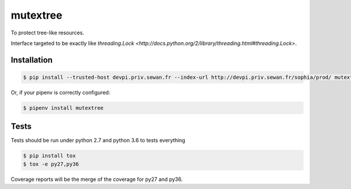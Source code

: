 mutextree
=======
|pipeline_status| |coverage| |black|

To protect tree-like resources.


Interface targeted to be exactly like `threading.Lock <http://docs.python.org/2/library/threading.html#threading.Lock>`.

Installation
------------
.. code-block:: console


    $ pip install --trusted-host devpi.priv.sewan.fr --index-url http://devpi.priv.sewan.fr/sophia/prod/ mutextree

Or, if your pipenv is correctly configured:

.. code-block:: console

    $ pipenv install mutextree


Tests
------

Tests should be run under python 2.7 and python 3.6 to tests everything

.. code-block:: console

    $ pip install tox
    $ tox -e py27,py36

Coverage reports will be the merge of the coverage for py27 and py36.


.. |pipeline_status| image:: https://gitlab.priv.sewan.fr/sophia/mutextree/badges/master/pipeline.svg
   :target: https://gitlab.priv.sewan.fr/sophia/mutextree/pipelines
.. |coverage| image:: https://gitlab.priv.sewan.fr/sophia/mutextree/badges/master/coverage.svg
   :target: https://gitlab.priv.sewan.fr/sophia/mutextree/commits/master
.. |black| image:: https://img.shields.io/badge/code%20style-black-000000.svg
   :target: https://github.com/ambv/black
